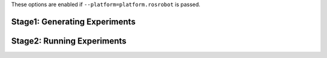 These options are enabled if ``--platform=platform.rosrobot`` is passed.

Stage1: Generating Experiments
------------------------------

.. argparse::
   :filename: ../sierra/plugins/platform/rosrobot/cmdline.py
   :func: sphinx_cmdline_stage1
   :prog: SIERRA

Stage2: Running Experiments
---------------------------

.. argparse::
   :filename: ../sierra/plugins/platform/rosrobot/cmdline.py
   :func: sphinx_cmdline_stage2
   :prog: SIERRA
